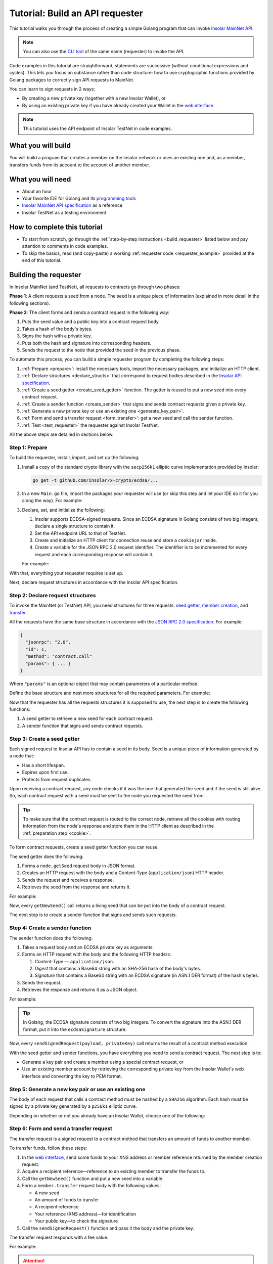 .. _building_requester:

================================
Tutorial: Build an API requester
================================

This tutorial walks you through the process of creating a simple Golang program that can invoke `Insolar MainNet API <https://apidocs.insolar.io/platform/latest>`_.

.. note:: You can also use the `CLI tool <https://github.com/insolar/mainnet/tree/master/application/cmd/requester>`_ of the same name (requester) to invoke the API.

Code examples in this tutorial are straightforward, statements are successive (without conditional expressions and cycles). This lets you focus on substance rather than code structure: how to use cryptographic functions provided by Golang packages to correctly sign API requests to MainNet.

You can learn to sign requests in 2 ways:

* By creating a new private key (together with a new Insolar Wallet), or
* By using an existing private key if you have already created your Wallet in the `web interface <https://wallet.testnet.insolar.io/create-new-wallet>`_.

.. note:: This tutorial uses the API endpoint of Insolar TestNet in code examples.

.. _what_you_will_build:

What you will build
-------------------

You will build a program that creates a member on the Insolar network or uses an existing one and, as a member, transfers funds from its account to the account of another member.

.. _what_you_will_need:

What you will need
------------------

* About an hour
* Your favorite IDE for Golang and its `programming tools <https://golang.org/doc/install>`_
* `Insolar MainNet API specification <https://apidocs.insolar.io/platform/latest>`_ as a reference
* Insolar TestNet as a testing environment

.. _how_to_complete:

How to complete this tutorial
-----------------------------

* To start from scratch, go through the :ref:`step-by-step instructions <build_requester>` listed below and pay attention to comments in code examples.
* To skip the basics, read (and copy-paste) a working :ref:`requester code <requester_example>` provided at the end of this tutorial.

.. _build_requester:

Building the requester
----------------------

In Insolar MainNet (and TestNet), all requests to contracts go through two phases:

**Phase 1**: A client requests a seed from a node. The seed is a unique piece of information (explained in more detail in the following sections).

**Phase 2**: The client forms and sends a contract request in the following way:

#. Puts the seed value and a public key into a contract request body.
#. Takes a hash of the body's bytes.
#. Signs the hash with a private key.
#. Puts both the hash and signature into corresponding headers.
#. Sends the request to the node that provided the seed in the previous phase.

To automate this process, you can build a simple requester program by completing the following steps:

#. :ref:`Prepare <prepare>`: install the necessary tools, import the necessary packages, and initialize an HTTP client.

#. :ref:`Declare structures <declare_structs>` that correspond to request bodies described in the `Insolar API specification <https://apidocs.insolar.io/platform/latest>`_.

#. :ref:`Create a seed getter <create_seed_getter>` function. The getter is reused to put a new seed into every contract request.

#. :ref:`Create a sender function <create_sender>` that signs and sends contract requests given a private key.

#. :ref:`Generate a new private key or use an existing one <generate_key_pair>`.

#. :ref:`Form and send a transfer request <form_transfer>`: get a new seed and call the sender function.

#. :ref:`Test <test_requester>` the requester against Insolar TestNet.

All the above steps are detailed in sections below.

.. _prepare:

Step 1: Prepare
~~~~~~~~~~~~~~~

To build the requester, install, import, and set up the following:

#. Install a copy of the standard crypto library with the ``secp256k1`` elliptic curve implementation provided by Insolar:

   .. code-block::

      go get -t github.com/insolar/x-crypto/ecdsa/...

#. In a new ``Main.go`` file, import the packages your requester will use (or skip this step and let your IDE do it for you along the way). For example:

   .. code-block:: Go
      :linenos:

      package main

      import (
        // You will need:
        // - Basic Golang functionality.
        "bytes"
        "fmt"
        "golang.org/x/net/publicsuffix"
        "io/ioutil"
        "log"
        "strconv"
        // - HTTP client and a cookiejar.
        "net/http"
        "net/http/cookiejar"
        // - Big numbers to store signatures.
        "math/big"
        // - Basic cryptography.
        "crypto/rand"
        "crypto/sha256"
        // - Basic encoding capabilities.
        "encoding/asn1"
        "encoding/base64"
        "encoding/json"
        "encoding/pem"
        // - A copy of the standard crypto library with
        //   the ECDSA secp256k1 curve implementation.
        xecdsa "github.com/insolar/x-crypto/ecdsa"
        xelliptic "github.com/insolar/x-crypto/elliptic"
        "github.com/insolar/x-crypto/x509"
      )

#. Declare, set, and initialize the following:

   #. Insolar supports ECDSA-signed requests. Since an ECDSA signature in Golang consists of two big integers, declare a single structure to contain it.

      .. _set_url:

   #. Set the API endpoint URL to that of TestNet.
   #. Create and initialize an HTTP client for connection reuse and store a ``cookiejar`` inside.
   #. Create a variable for the JSON RPC 2.0 request identifier. The identifier is to be incremented for every request and each corresponding response will contain it.

   .. _cookie:

   For example:

   .. code-block:: Go
      :linenos:
      :lineno-start: 31

      // Declare a structure to contain the ECDSA signature.
      type ecdsaSignature struct {
        R, S *big.Int
      }

      // Set the endpoint URL to that of TestNet.
      const (
        TestNetURL = "https://wallet-api.testnet.insolar.io/api/rpc"
      )

      // Create and initialize an HTTP client for connection reuse
      // and put a cookiejar into it.
      var client *http.Client
      var jar cookiejar.Jar
      func init() {
        // All users of cookiejar should import "golang.org/x/net/publicsuffix"
        jar, err := cookiejar.New(&cookiejar.Options{
          PublicSuffixList: publicsuffix.List})
        if err != nil {
          log.Fatal(err)
        }
        client = &http.Client{
          Jar: jar,
        }
      }

      // Create a variable for the JSON RPC 2.0 request identifier.
      var id int = 1
      // The identifier is incremented in every request
      // and each corresponding response contains it.

With that, everything your requester requires is set up.

Next, declare request structures in accordance with the Insolar API specification.

.. _declare_structs:

Step 2: Declare request structures
~~~~~~~~~~~~~~~~~~~~~~~~~~~~~~~~~~

To invoke the MainNet (or TestNet) API, you need structures for three requests: `seed getter <https://apidocs.insolar.io/platform/v1#operation/get-seed>`_, `member creation <https://apidocs.insolar.io/platform/v1#operation/member-create>`_, and `transfer <https://apidocs.insolar.io/platform/v1#operation/member-transfer>`_.

All the requests have the same base structure in accordance with the `JSON RPC 2.0 specification <https://www.jsonrpc.org/specification>`_. For example:

.. code-block:: json

    {
      "jsonrpc": "2.0",
      "id": 1,
      "method": "contract.call"
      "params": { ... }
    }

Where ``"params"`` is an optional object that may contain parameters of a particular method.

Define the base structure and nest more structures for all the required parameters. For example:

.. code-block:: Go
   :linenos:
   :lineno-start: 61

   // Continue in the Main.go file...

   // Declare a base structure to form requests to Insolar API
   // in accordance with the specification.
   type requestBody struct {
     JSONRPC        string         `json:"jsonrpc"`
     ID             int            `json:"id"`
     Method         string         `json:"method"`
   }

   type requestBodyWithParams struct {
     JSONRPC        string         `json:"jsonrpc"`
     ID             int            `json:"id"`
     Method         string         `json:"method"`
     // Params is a structure that depends on a particular method.
     Params         interface{}    `json:"params"`
   }

   // Insolar MainNet defines params of a contract request as follows.
   type params struct {
     Seed            string       `json:"seed"`
     CallSite        string       `json:"callSite"`
     // CallParams is a structure that depends on a particular method.
     CallParams      interface{}  `json:"callParams"`
     PublicKey       string       `json:"publicKey"`
   }

   // The transfer request has a reference in params.
   type paramsWithReference struct {
     params
     Reference       string  `json:"reference"`
   }

   // The member.create request has no callParams,
   // so here goes an empty structure.
   type memberCreateCallParams struct {}

   // The transfer request sends an amount of funds to
   // a member identified by a reference.
   type transferCallParams struct {
     Amount            string    `json:"amount"`
     ToMemberReference string    `json:"toMemberReference"`
   }

Now that the requester has all the requests structures it is supposed to use, the next step is to create the following functions:

#. A seed getter to retrieve a new seed for each contract request.
#. A sender function that signs and sends contract requests.

.. _create_seed_getter:

Step 3: Create a seed getter
~~~~~~~~~~~~~~~~~~~~~~~~~~~~

Each signed request to Insolar API has to contain a seed in its body. Seed is a unique piece of information generated by a node that:

* Has a short lifespan.
* Expires upon first use.
* Protects from request duplicates.

Upon receiving a contract request, any node checks if it was the one that generated the seed and if the seed is still alive. So, each contract request with a seed must be sent to the node you requested the seed from.

.. tip:: To make sure that the contract request is routed to the correct node, retrieve all the cookies with routing information from the node's response and store them in the HTTP client as described in the :ref:`preparation step <cookie>`.

To form contract requests, create a seed getter function you can reuse.

The seed getter does the following:

#. Forms a ``node.getSeed`` request body in JSON format.
#. Creates an HTTP request with the body and a Content-Type (``application/json``) HTTP header.
#. Sends the request and receives a response.
#. Retrieves the seed from the response and returns it.

For example:

.. code-block:: Go
   :linenos:
   :lineno-start: 104

   // Continue in the Main.go file...

   // Create a function to get a new seed for each signed request.
   func getNewSeed() (string) {
     // Form a request body for getSeed.
     getSeedReq := requestBody{
       JSONRPC: "2.0",
       Method:  "node.getSeed",
       ID:      id,
     }
     // Increment the id for future requests.
     id++

     // Marshal the payload into JSON.
     jsonSeedReq, err := json.Marshal(getSeedReq)
     if err != nil {
       log.Fatalln(err)
     }

     // Create a new HTTP request.
     seedReq, err := http.NewRequest("POST", TestNetURL,
       bytes.NewBuffer(jsonSeedReq))
     if err != nil {
       log.Fatalln(err)
     }
     seedReq.Header.Set("Content-Type", "application/json")

     // Send the request.
     seedResponse, err := client.Do(seedReq)
     if err != nil {
       log.Fatalln(err)
     }
     defer seedReq.Body.Close()

     // Receive the response body.
     seedRespBody, err := ioutil.ReadAll(seedResponse.Body)
     if err != nil {
       log.Fatalln(err)
     }

     // Unmarshal the response.
     var newSeed map[string]interface{}
     err = json.Unmarshal(seedRespBody, &newSeed)
     if err != nil {
       log.Fatalln(err)
     }

     // (Optional) Print the request and its response.
     print := "POST to " + TestNetURL +
       "\nPayload: " + string(jsonSeedReq) +
       "\nResponse status code: " +  strconv.Itoa(seedResponse.StatusCode) +
       "\nResponse: " + string(seedRespBody) + "\n"
     fmt.Println(print)

     // Retrieve and return the new seed.
     return newSeed["result"].(map[string]interface{})["seed"].(string)
   }

Now, every ``getNewSeed()`` call returns a living seed that can be put into the body of a contract request.

The next step is to create a sender function that signs and sends such requests.

.. _create_sender:

Step 4: Create a sender function
~~~~~~~~~~~~~~~~~~~~~~~~~~~~~~~~

The sender function does the following:

#. Takes a request body and an ECDSA private key as arguments.
#. Forms an HTTP request with the body and the following HTTP headers:

   #. *Content-Type* — ``application/json``.
   #. *Digest* that contains a Base64 string with an SHA-256 hash of the body's bytes.
   #. *Signature* that contains a Base64 string with an ECDSA signature (in ASN.1 DER format) of the hash's bytes.

#. Sends the request.
#. Retrieves the response and returns it as a JSON object.

For example:

.. tip:: In Golang, the ECDSA signature consists of two big integers. To convert the signature into the ASN.1 DER format, put it into the ``ecdsaSignature`` structure.

.. code-block:: Go
   :linenos:
   :lineno-start: 161

   // Continue in the Main.go file...

   // Create a function to send signed requests.
   func sendSignedRequest(payload requestBodyWithParams, 
     privateKey *ecdsa.PrivateKey) map[string]interface{} {

     // Marshal the payload into JSON.
     jsonPayload, err := json.Marshal(payload)
     if err != nil {
       log.Fatalln(err)
     }

     // Take a SHA-256 hash of the payload's bytes.
     hash := sha256.Sum256(jsonPayload)

     // Sign the hash with the private key.
     r, s, err := ecdsa.Sign(rand.Reader, privateKey, hash[:])
     if err != nil {
       log.Fatalln(err)
     }

     // Convert the signature into ASN.1 DER format.
     sig := ecdsaSignature{
       R: r,
       S: s,
     }
     signature, err := asn1.Marshal(sig)
     if err != nil {
       log.Fatalln(err)
     }

     // Encode both hash and signature to a Base64 string.
     hash64 := base64.StdEncoding.EncodeToString(hash[:])
     signature64 := base64.StdEncoding.EncodeToString(signature)

     // Create a new request and set its headers.
     request, err := http.NewRequest("POST", TestNetURL, 
       bytes.NewBuffer(jsonPayload))
     if err != nil {
       log.Fatalln(err)
     }
     request.Header.Set("Content-Type", "application/json")

     // Put the hash string into the HTTP Digest header.
     request.Header.Set("Digest", "SHA-256="+hash64)

     // Put the signature string into the HTTP Signature header.
     request.Header.Set("Signature", "keyId=\"public-key\", " +
        "algorithm=\"ecdsa\", headers=\"digest\", signature="+signature64)

     // Send the signed request.
     response, err := client.Do(request)
     if err != nil {
       log.Fatalln(err)
     }
     defer response.Body.Close()

     // Receive the response body.
     responseBody, err := ioutil.ReadAll(response.Body)
     if err != nil {
       log.Fatalln(err)
     }

     // Unmarshal it into a JSON object.
     var JSONObject map[string]interface{}
     err = json.Unmarshal(responseBody, &JSONObject)
     if err != nil {
       log.Fatalln(err)
     }

     // (Optional) Print the request and its response.
     print := "POST to " + TestNetURL +
       "\nPayload: " + string(jsonPayload) +
       "\nResponse status code: " + strconv.Itoa(response.StatusCode) +
       "\nResponse: " + string(responseBody) + "\n"
     fmt.Println(print)

     // Return the JSON object.
     return JSONObject
   }

Now, every ``sendSignedRequest(payload, privateKey)`` call returns the result of a contract method execution.

With the seed getter and sender functions, you have everything you need to send a contract request. The next step is to:

* Generate a key pair and create a member using a special contract request, or
* Use an existing member account by retrieving the corresponding private key from the Insolar Wallet's web interface and converting the key to PEM format.

.. _generate_key_pair:

Step 5: Generate a new key pair or use an existing one
~~~~~~~~~~~~~~~~~~~~~~~~~~~~~~~~~~~~~~~~~~~~~~~~~~~~~~

The body of each request that calls a contract method must be hashed by a ``SHA256`` algorithm. Each hash must be signed by a private key generated by a ``p256k1`` elliptic curve.

Depending on whether or not you already have an Insolar Wallet, choose one of the following:

.. tabs::

   .. tab:: Generate a key pair and create a member

      To create a member, send the corresponding member creation request—a signed request to a contract method that does the following:

      * Creates a new member and corresponding account objects.
      * Returns a reference to the member—address in the Insolar network.
      * Binds a given public key to the member.

      Insolar uses this public key to identify a member and check the signature generated by the paired private key.

      .. warning:: You will not be able to access your member object without the private key and, as such, transfer funds.

      First, take care of the keys by following these steps:

      #. Generate a key pair using the elliptic curve and convert both keys to PEM format.
      #. Export the private key into a file.
      #. Save the file to a secure place.

      Next, form and sigh the member creation request:

      #. Call the ``getNewSeed()`` function and put a new seed into a variable.
      #. Form the ``member.create`` request body with the seed and the generated public key.
      #. Call the ``sendSignedRequest()`` function, pass it the body and the private key, and receive a member reference in response.
      #. Put the reference into a variable (the transfer request in the next step requires it).

      For example:

      .. tip:: To encode the key to PEM format, first, convert it to ASN.1 DER using the ``x509`` library.

      .. code-block:: Go
         :linenos:
         :lineno-start: 241

         // Continue in the Main.go file...

         // Create the main function to form and send signed requests.
         func main() {

           // Generate a key pair.
           privateKey := new(xecdsa.PrivateKey)
           privateKey, err := xecdsa.GenerateKey(xelliptic.P256(), rand.Reader)
           var publicKey xecdsa.PublicKey
           publicKey = privateKey.PublicKey

           // Convert both private and public keys into PEM format.
           x509PublicKey, err := x509.MarshalPKIXPublicKey(&publicKey)
           if err != nil {
             log.Fatalln(err)
           }
           pemPublicKey := pem.EncodeToMemory(&pem.Block{Type: "PUBLIC KEY",
              Bytes: x509PublicKey})

           x509PrivateKey, err := x509.MarshalECPrivateKey(privateKey)
           if err != nil {
             log.Fatalln(err)
           }
           pemPrivateKey := pem.EncodeToMemory(&pem.Block{Type: "PRIVATE KEY",
              Bytes: x509PrivateKey})

           // The private key is required to sign requests.
           // Make sure to put it into a file to save it to a secure place later.
           file, err := os.Create("private.pem")
           if err != nil {
             fmt.Println(err)
             return
           }
           file.WriteString(string(pemPrivateKey))
           file.Close()

           // Get a seed to form the request.
           seed := getNewSeed()
           // Form a request body for member.create.
           createMemberReq := requestBodyWithParams{
             JSONRPC: "2.0",
             Method:  "contract.call",
             ID:      id,
             Params:params {
               Seed: seed,
               CallSite: "member.create",
               CallParams:memberCreateCallParams {},
               PublicKey: string(pemPublicKey)},
           }
           // Increment the JSON RPC 2.0 request identifier for future requests.
           id++

           // Send the signed member.create request.
           newMember := sendSignedRequest(createMemberReq, privateKey)

           // Put the reference to your new member into a variable
           // to easily form transfer requests.
           memberReference := newMember["result"].(
           map[string]interface{})["callResult"].(
           map[string]interface{})["reference"].(string)
           fmt.Println("Member reference is " + memberReference)

           // The main function is to be continued...

      Now that you have your member reference and key pair, you can transfer funds to other members.

   .. tab:: Use an existing private key

      To use the key, follow these steps:

      #. Log in to your `Insolar Wallet <https://wallet.testnet.insolar.io/>`_.

         .. note:: Remember that this tutorial uses Insolar TestNet as an example, so the Wallet must be created there.

         Be ready to copy the address.

         .. image:: imgs/xns-acc-addr.png
            :width: 300px

      #. In a new tab, log in to your Wallet again, open :guilabel:`Settings` > :guilabel:`Reveal private key`, enter your password, and click :guilabel:`REVEAL`.

         .. image:: imgs/settings-reveal-key.png
            :width: 650px

         Be ready to copy the key.

         .. image:: imgs/copy-priv-key.png
            :width: 450px

      Next, consider the code sample below that does the following:

      #. Uses the private key and elliptic curve to calculate the public key.
      #. Converts both public and private keys into PEM format as the API requires.

      .. attention:: Copy your XNS address and private key and, in the highlighted lines, replace the ``insolar:XXX...`` and ``HHH...`` placeholders respectively. The XNS address is required to form transfer requests as described in the next step.

      .. code-block:: Go
         :linenos:
         :emphasize-lines: 7, 11
         :lineno-start: 241

          // Continue in the Main.go file...

          // Create the main function to form and send signed requests.
          func main() {
            // Log in to your Insolar Wallet, copy the XNS account address,
            // allocate a variable for it, and paste the value (replace the Xs).
            memberReference := "insolar:XXXXXXXXXXXXXXXXXXXXXXXXXXXXXXXXXXXXXXXXXXXX"

            // In the Wallet, open Settings > Reveal private key, enter your password,
            // copy the key, allocate a variable for it, and paste the value (replace the Hs).
            hexPrivate := "HHHHHHHHHHHHHHHHHHHHHHHHHHHHHHHHHHHHHHHHHHHHHHHHHHHHHHHHHHHHHHHH"

            // Declare a new big int variable, specify the key as its value,
            // and set its format to base16.
            i := new(big.Int)
            i.SetString(hexPrivate,16)

            // Create a new elliptic curve and feed the value to it
            // to get the X and Y values of the public key.
            privateKey := new(xecdsa.PrivateKey)
            privateKey.PublicKey.Curve = xelliptic.P256K()
            privateKey.D = i
            privateKey.PublicKey.X, privateKey.PublicKey.Y = xelliptic.P256K(
              ).ScalarBaseMult(i.Bytes())

            // Convert the private key to PEM.
            x509Encoded, err := x509.MarshalPKCS8PrivateKey(privateKey)
            if err != nil {
              panic(err)
            }
            pemPrivateKey := pem.EncodeToMemory(&pem.Block{Type:
              "PRIVATE KEY", Bytes: x509Encoded})

            // Convert the public key to PEM.
            x509EncodedPub, err := x509.MarshalPKIXPublicKey(&privateKey.PublicKey)
            if err != nil {
              panic(err)
            }
            pemPublicKey := pem.EncodeToMemory(&pem.Block{Type:
              "PUBLIC KEY", Bytes: x509EncodedPub})
            // (Optional) Print the key pair.
            fmt.Println(string(pemPrivateKey))
            fmt.Println(string(pemPublicKey))

            // The main function is to be continued...

      Now that you've calculated the public key and converted both public and private keys to PEM, you can transfer funds to other members.

.. _form_transfer:

Step 6: Form and send a transfer request
~~~~~~~~~~~~~~~~~~~~~~~~~~~~~~~~~~~~~~~~

The transfer request is a signed request to a contract method that transfers an amount of funds to another member.

To transfer funds, follow these steps:

#. In the `web interface <https://wallet.testnet.insolar.io/create-new-wallet>`_, send some funds to your XNS address or member reference returned by the member creation request. 
#. Acquire a recipient reference—reference to an existing member to transfer the funds to.
#. Call the ``getNewSeed()`` function and put a new seed into a variable.
#. Form a ``member.transfer`` request body with the following values:

   * A new seed
   * An amount of funds to transfer
   * A recipient reference
   * Your reference (XNS address)—for identification
   * Your public key—to check the signature

#. Call the ``sendSignedRequest()`` function and pass it the body and the private key.

The transfer request responds with a fee value.

For example:

.. attention:: In the highlighted line, replace the ``insolar:YYY...`` placeholder with the reference to an existing recipient member.

.. code-block:: Go
   :linenos:
   :emphasize-lines: 16
   :lineno-start: 304

   // Continue in the main() function...

   // Get a new seed to form a transfer request.
   seed = getNewSeed()

   // Form a request body for the transfer request.
   transferReq := requestBodyWithParams{
     JSONRPC: "2.0",
     Method:  "contract.call",
     ID:      id,
     Params:paramsWithReference{ params:params{
       Seed: seed,
       CallSite: "member.transfer",
       CallParams:transferCallParams {
         Amount: "100",
         ToMemberReference: "insolar:YYYYYYYYYYYYYYYYYYYYYYYYYYYYYYYYYYYYYYYYYYYY",
         },
       PublicKey: string(pemPublicKey),
       },
       Reference: string(memberReference),
     },
   }
   // Increment the id for future requests.
   id++

   // Send the signed transfer request.
   newTransfer := sendSignedRequest(transferReq, privateKey)
   fee := newTransfer["result"].(
     map[string]interface{})["callResult"].(
     map[string]interface{})["fee"].(string)

   // (Optional) Print out the fee.
   fmt.Println("Fee is " + fee)

   // Remember to close the main function.
   }

With that, the requester, as a member, can send funds to other members of the Insolar network.

.. _test_requester:

Step 7: Test the requester
~~~~~~~~~~~~~~~~~~~~~~~~~~

To test the requester, do the following:

#. Make sure the :ref:`endpoint URL <set_url>` is set to that of TestNet.
#. Run the requester:

   .. code-block:: console

      go run Main.go

.. _Summary:

Summary
-------

Congratulations! You have just developed a requester capable of forming signed contract requests to Insolar MainNet API.

Build upon it:

#. Create structures for other contract requests.
#. Export the getter and sender functions to use them in other packages.

.. _requester_example:

Full requester code examples
----------------------------

Below are the full requester code examples in Golang. Click the panels to expand and click again to hide.

.. dropdown:: :fa:`eye,mr-1` API requester that generates a new private key
   :animate: fade-in

   .. attention:: In the highlighted line, replace the ``insolar:YYY...`` placeholder with a reference to an existing recipient member.

   .. code-block:: Go
      :linenos:
      :emphasize-lines: 311

      package main

      import (
        // You will need:
        // - Basic Golang functionality.
        "bytes"
        "fmt"
        "golang.org/x/net/publicsuffix"
        "io/ioutil"
        "log"
        "os"
        "strconv"
        // - HTTP client and a cookiejar.
        "net/http"
        "net/http/cookiejar"
        // - Big numbers to store signatures.
        "math/big"
        // - Basic cryptography.
        "crypto/rand"
        "crypto/sha256"
        // - Basic encoding capabilities.
        "encoding/asn1"
        "encoding/base64"
        "encoding/json"
        "encoding/pem"
        // - A copy of the standard crypto library with
        //   the ECDSA secp256k1 curve implementation.
        xecdsa "github.com/insolar/x-crypto/ecdsa"
        xelliptic "github.com/insolar/x-crypto/elliptic"
        "github.com/insolar/x-crypto/x509"
      )

      // Declare a structure to contain the ECDSA signature.
      type ecdsaSignature struct {
        R, S *big.Int
      }

      // Set the endpoint URL to that of TestNet.
      const (
        TestNetURL = "https://wallet-api.testnet.insolar.io/api/rpc"
      )

      // Create and initialize an HTTP client for connection reuse
      // and put a cookiejar into it.
      var client *http.Client
      var jar cookiejar.Jar
      func init() {
        // All users of cookiejar should import "golang.org/x/net/publicsuffix"
        jar, err := cookiejar.New(&cookiejar.Options{PublicSuffixList: publicsuffix.List})
        if err != nil {
          log.Fatal(err)
        }
        client = &http.Client{
          Jar: jar,
        }
      }

      // Create a variable for the JSON RPC 2.0 request identifier.
      var id int = 1
      // The identifier is to be incremented for every request and
      // each corresponding response will contain it.

      // Declare a nested structure to form requests to Insolar API
      // in accordance with the specification.
      // Insolar MainNet uses the basic JSON RPC 2.0 request structure.
      type requestBody struct {
        JSONRPC        string         `json:"jsonrpc"`
        ID             int            `json:"id"`
        Method         string         `json:"method"`
      }

      type requestBodyWithParams struct {
        JSONRPC        string         `json:"jsonrpc"`
        ID             int            `json:"id"`
        Method         string         `json:"method"`
        // Params is a structure that depends on a particular method.
        Params         interface{}    `json:"params"`
      }

      // Insolar MainNet defines params of the signed request as follows.
      type params struct {
        Seed            string       `json:"seed"`
        CallSite        string       `json:"callSite"`
        // CallParams is a structure that depends on a particular method.
        CallParams      interface{}  `json:"callParams"`
        PublicKey       string       `json:"publicKey"`
      }

      type paramsWithReference struct {
        params
        Reference       string  `json:"reference"`
      }

      // The member.create request has no parameters,
      // so it's an empty structure:
      type memberCreateCallParams struct {}

      // The transfer request sends an amount of funds
      // to the member identified by a reference:
      type transferCallParams struct {
        Amount            string    `json:"amount"`
        ToMemberReference string    `json:"toMemberReference"`
      }

      // Create a function to get a new seed for each signed request.
      func getNewSeed() string {
        // Form a request body for getSeed:
        getSeedReq := requestBody{
          JSONRPC: "2.0",
          Method:  "node.getSeed",
          ID:      id,
        }
        // Increment the id for future requests.
        id++

        // Marshal the payload into JSON.
        jsonSeedReq, err := json.Marshal(getSeedReq)
        if err != nil {
          log.Fatalln(err)
        }

        // Create a new HTTP request and send it.
        seedReq, err := http.NewRequest("POST", TestNetURL,
          bytes.NewBuffer(jsonSeedReq))
        if err != nil {
          log.Fatalln(err)
        }
        seedReq.Header.Set("Content-Type", "application/json")

        // Perform the request.
        seedResponse, err := client.Do(seedReq)
        if err != nil {
          log.Fatalln(err)
        }
        defer seedReq.Body.Close()

        // Receive the response body.
        seedRespBody, err := ioutil.ReadAll(seedResponse.Body)
        if err != nil {
          log.Fatalln(err)
        }

        // Unmarshal the response.
        var newSeed map[string]interface{}
        err = json.Unmarshal(seedRespBody, &newSeed)
        if err != nil {
          log.Fatalln(err)
        }

        // (Optional) Print the request and its response.
        print := "POST to " + TestNetURL +
          "\nPayload: " + string(jsonSeedReq) +
          "\nResponse status code: " +  strconv.Itoa(seedResponse.StatusCode) +
          "\nResponse: " + string(seedRespBody) + "\n"
        fmt.Println(print)

        // Retrieve and return the current seed.
        return newSeed["result"].(map[string]interface{})["seed"].(string)
      }

      // Create a function to send signed requests.
      func sendSignedRequest(payload requestBodyWithParams,
        privateKey *xecdsa.PrivateKey) map[string]interface{} {
        // Marshal the payload into JSON:
        jsonPayload, err := json.Marshal(payload)
        if err != nil {
          log.Fatalln(err)
        }

        // Take a SHA-256 hash of the payload's bytes.
        hash := sha256.Sum256(jsonPayload)

        // Sign the hash with the private key.
        r, s, err := xecdsa.Sign(rand.Reader, privateKey, hash[:])
        if err != nil {
          log.Fatalln(err)
        }

        // Convert the signature into ASN.1 DER format.
        sig := ecdsaSignature{
          R: r,
          S: s,
        }
        signature, err := asn1.Marshal(sig)
        if err != nil {
          log.Fatalln(err)
        }

        // Convert both hash and signature into a Base64 string.
        hash64 := base64.StdEncoding.EncodeToString(hash[:])
        signature64 := base64.StdEncoding.EncodeToString(signature)

        // Create a new request and set its headers.
        request, err := http.NewRequest("POST", TestNetURL,
          bytes.NewBuffer(jsonPayload))
        if err != nil {
          log.Fatalln(err)
        }
        request.Header.Set("Content-Type", "application/json")

        // Put the hash string into the HTTP Digest header.
        request.Header.Set("Digest", "SHA-256="+hash64)

        // Put the signature string into the HTTP Signature header.
        request.Header.Set("Signature", "keyId=\"public-key\", " +
          "algorithm=\"ecdsa\", headers=\"digest\", signature="+signature64)

        // Send the signed request.
        response, err := client.Do(request)
        if err != nil {
          log.Fatalln(err)
        }
        defer response.Body.Close()

        // Receive the response body.
        responseBody, err := ioutil.ReadAll(response.Body)
        if err != nil {
          log.Fatalln(err)
        }

        // Unmarshal it into a JSON object.
        var JSONObject map[string]interface{}
        err = json.Unmarshal(responseBody, &JSONObject)
        if err != nil {
          log.Fatalln(err)
        }

        // (Optional) Print the request and its response.
        print := "POST to " + TestNetURL +
          "\nPayload: " + string(jsonPayload) +
          "\nResponse status code: " + strconv.Itoa(response.StatusCode) +
          "\nResponse: " + string(responseBody) + "\n"
        fmt.Println(print)

        // Return the response.
        return JSONObject
      }

      // Create the main function to form and send signed requests.
      func main() {
        // Generate a key pair:
        privateKey := new(xecdsa.PrivateKey)
        privateKey, err := xecdsa.GenerateKey(xelliptic.P256(), rand.Reader)
        var publicKey xecdsa.PublicKey
        publicKey = privateKey.PublicKey

        // Convert both private and public keys into PEM format.
        x509PublicKey, err := x509.MarshalPKIXPublicKey(&publicKey)
        if err != nil {
          log.Fatalln(err)
        }
        pemPublicKey := pem.EncodeToMemory(&pem.Block{Type:
          "PUBLIC KEY", Bytes: x509PublicKey})

        x509PrivateKey, err := x509.MarshalECPrivateKey(privateKey)
        if err != nil {
          log.Fatalln(err)
        }
        pemPrivateKey := pem.EncodeToMemory(&pem.Block{Type:
          "PRIVATE KEY", Bytes: x509PrivateKey})

        // The private key is required to sign requests.
        // Make sure to put it into a file to save it in a secure place later.
        file, err := os.Create("private.pem")
        if err != nil {
          fmt.Println(err)
          return
        }
        file.WriteString(string(pemPrivateKey))
        file.Close()

        // Get a seed to form the request:
        seed := getNewSeed()
        // Form a request body for member.create:
        createMemberReq := requestBodyWithParams{
          JSONRPC: "2.0",
          Method:  "contract.call",
          ID:      id,
          Params:params {
            Seed: seed,
            CallSite: "member.create",
            CallParams:memberCreateCallParams {},
            PublicKey: string(pemPublicKey)},
        }
        // Increment the JSON RPC 2.0 request identifier for future requests.
        id++

        // Send the signed member.create request.
        newMember := sendSignedRequest(createMemberReq, privateKey)

        // Put the reference to your new member into a variable
        // to send transfer requests.
        memberReference := newMember["result"].(
          map[string]interface{})["callResult"].(
          map[string]interface{})["reference"].(string)
        fmt.Println("Member reference is " + memberReference)

        // Get a new seed to form a transfer request.
        seed = getNewSeed()
        // Form a request body for transfer.
        transferReq := requestBodyWithParams{
          JSONRPC: "2.0",
          Method:  "contract.call",
          ID:      id,
          Params:paramsWithReference{ params:params{
            Seed: seed,
            CallSite: "member.transfer",
            CallParams:transferCallParams {
              Amount: "10000000",

              ToMemberReference: "insolar:XXXXXXXXXXXXXXXXXXXXXXXXXXXXXXXXXXXXXXXXXXXX",

            },
            PublicKey: string(pemPublicKey),
          },
            Reference: string(memberReference),
          },
        }
        // Increment the id for future requests:
        id++

        // Send the signed transfer request.
        newTransfer := sendSignedRequest(transferReq, privateKey)
        fee := newTransfer["result"].(
          map[string]interface{})["callResult"].(
            map[string]interface{})["fee"].(string)

        // (Optional) Print out the fee.
        fmt.Println("Fee is " + fee)
      }

.. dropdown:: :fa:`eye,mr-1` API requester that uses an existing private key
   :animate: fade-in

   .. attention:: 

      In the highlighted lines, replace the placeholders:

      * ``insolar:XXX...`` with your XNS address
      * ``HHH...`` with your private key
      * ``YYY...`` with the XNS address of the recipient

   .. code-block:: Go
      :linenos:
      :emphasize-lines: 243, 247, 293

      package main

      import (
         // You will need:
         // - Basic Golang functionality.
         "bytes"
         "fmt"
         "golang.org/x/net/publicsuffix"
         "io/ioutil"
         "log"
         "strconv"
         // - HTTP client and a cookiejar.
         "net/http"
         "net/http/cookiejar"
         // - Big numbers to store signatures.
         "math/big"
         // - Basic cryptography.
         "crypto/rand"
         "crypto/sha256"
         "encoding/asn1"
         "encoding/base64"
         "encoding/json"
         // - Basic encoding capabilities.
         "encoding/pem"
         // - A copy of the standard crypto library with
         //   the ECDSA secp256k1 curve implementation.
         xecdsa "github.com/insolar/x-crypto/ecdsa"
         xelliptic "github.com/insolar/x-crypto/elliptic"
         "github.com/insolar/x-crypto/x509"
      )

      // Declare a structure to contain the ECDSA signature.
      type ecdsaSignature struct {
         R, S *big.Int
      }

      // Set the endpoint URL to that of TestNet.
      const (
         TestNetURL = "https://wallet-api.testnet.insolar.io/api/rpc"
      )

      // Create and initialize an HTTP client for connection reuse
      // and put a cookiejar into it.
      var client *http.Client
      var jar cookiejar.Jar
      func init() {
         // All users of cookiejar should import "golang.org/x/net/publicsuffix"
         jar, err := cookiejar.New(&cookiejar.Options{
            PublicSuffixList: publicsuffix.List})
         if err != nil {
            log.Fatal(err)
         }
         client = &http.Client{
            Jar: jar,
         }
      }

      // Create a variable for the JSON RPC 2.0 request identifier.
      var id int = 1
      // The identifier is to be incremented for every request and
      // each corresponding response will contain it.

      // Declare a nested structure to form requests to Insolar API
      // in accordance with the specification.
      // The Platform uses the basic JSON RPC 2.0 request structure.
      type requestBody struct {
         JSONRPC        string         `json:"jsonrpc"`
         ID             int            `json:"id"`
         Method         string         `json:"method"`
      }

      type requestBodyWithParams struct {
         JSONRPC        string         `json:"jsonrpc"`
         ID             int            `json:"id"`
         Method         string         `json:"method"`
         // Params is a structure that depends on a particular method.
         Params         interface{}    `json:"params"`
      }

      // The Platform defines params of the signed request as follows.
      type params struct {
         Seed            string       `json:"seed"`
         CallSite        string       `json:"callSite"`
         // CallParams is a structure that depends on a particular method.
         CallParams      interface{}  `json:"callParams"`
         PublicKey       string       `json:"publicKey"`
      }

      type paramsWithReference struct {
         params
         Reference       string  `json:"reference"`
      }

      // The member.create request has no parameters,
      // so it's an empty structure.
      type memberCreateCallParams struct {}

      // The transfer request sends an amount of funds to
      // the member identified by a reference.
      type transferCallParams struct {
         Amount            string    `json:"amount"`
         ToMemberReference string    `json:"toMemberReference"`
      }

      // Create a function to get a new seed for each signed request.
      func getNewSeed() string {
         // Form a request body for getSeed:
         getSeedReq := requestBody{
            JSONRPC: "2.0",
            Method:  "node.getSeed",
            ID:      id,
         }
         // Increment the id for future requests.
         id++

         // Marshal the payload into JSON:
         jsonSeedReq, err := json.Marshal(getSeedReq)
         if err != nil {
            log.Fatalln(err)
         }

         // Create a new HTTP request and send it.
         seedReq, err := http.NewRequest("POST", TestNetURL,
            bytes.NewBuffer(jsonSeedReq))
         if err != nil {
            log.Fatalln(err)
         }
         seedReq.Header.Set("Content-Type", "application/json")

         // Perform the request.
         seedResponse, err := client.Do(seedReq)
         if err != nil {
            log.Fatalln(err)
         }
         defer seedReq.Body.Close()

         // Receive the response body.
         seedRespBody, err := ioutil.ReadAll(seedResponse.Body)
         if err != nil {
            log.Fatalln(err)
         }

         // Unmarshal the response.
         var newSeed map[string]interface{}
         err = json.Unmarshal(seedRespBody, &newSeed)
         if err != nil {
            log.Fatalln(err)
         }

         // (Optional) Print the request and its response.
         print := "POST to " + TestNetURL +
            "\nPayload: " + string(jsonSeedReq) +
            "\nResponse status code: " +  strconv.Itoa(seedResponse.StatusCode) +
            "\nResponse: " + string(seedRespBody) + "\n"
         fmt.Println(print)

         // Retrieve and return the current seed.
         return newSeed["result"].(map[string]interface{})["seed"].(string)
      }

      // Create a function to send signed requests.
      func sendSignedRequest(payload requestBodyWithParams,
         privateKey *xecdsa.PrivateKey) map[string]interface{} {
         // Marshal the payload into JSON:
         jsonPayload, err := json.Marshal(payload)
         if err != nil {
            log.Fatalln(err)
         }

         // Take a SHA-256 hash of the payload's bytes.
         hash := sha256.Sum256(jsonPayload)

         // Sign the hash with the private key.
         r, s, err := xecdsa.Sign(rand.Reader, privateKey, hash[:])
         if err != nil {
            log.Fatalln(err)
         }

         // Convert the signature into ASN.1 DER format.
         sig := ecdsaSignature{
            R: r,
            S: s,
         }
         signature, err := asn1.Marshal(sig)
         if err != nil {
            log.Fatalln(err)
         }

         // Convert both hash and signature into a Base64 string.
         hash64 := base64.StdEncoding.EncodeToString(hash[:])
         signature64 := base64.StdEncoding.EncodeToString(signature)

         // Create a new request and set its headers.
         request, err := http.NewRequest("POST", TestNetURL,
            bytes.NewBuffer(jsonPayload))
         if err != nil {
            log.Fatalln(err)
         }
         request.Header.Set("Content-Type", "application/json")

         // Put the hash string into the HTTP Digest header.
         request.Header.Set("Digest", "SHA-256="+hash64)

         // Put the signature string into the HTTP Signature header.
         request.Header.Set("Signature", "keyId=\"public-key\", " +
            "algorithm=\"ecdsa\", headers=\"digest\", signature="+signature64)

         // Send the signed request.
         response, err := client.Do(request)
         if err != nil {
            log.Fatalln(err)
         }
         defer response.Body.Close()

         // Receive the response body.
         responseBody, err := ioutil.ReadAll(response.Body)
         if err != nil {
            log.Fatalln(err)
         }

         // Unmarshal it into a JSON object.
         var JSONObject map[string]interface{}
         err = json.Unmarshal(responseBody, &JSONObject)
         if err != nil {
            log.Fatalln(err)
         }

         // (Optional) Print the request and its response.
         print := "POST to " + TestNetURL +
            "\nPayload: " + string(jsonPayload) +
            "\nResponse status code: " + strconv.Itoa(response.StatusCode) +
            "\nResponse: " + string(responseBody) + "\n"
         fmt.Println(print)

         // Return the response.
         return JSONObject
      }

      // Create the main function to form and send signed requests.
      func main() {
          // Log in to your Insolar Wallet, copy the XNS account address,
         // allocate a variable for it, and paste the value (replace the Xs).
         memberReference := "insolar:XXXXXXXXXXXXXXXXXXXXXXXXXXXXXXXXXXXXXXXXXXXX"

         // In the Wallet, open Settings > Reveal private key, enter your password,
         // copy the key, allocate a variable for it, and paste the value (replace the Hs).
         hexPrivate := "HHHHHHHHHHHHHHHHHHHHHHHHHHHHHHHHHHHHHHHHHHHHHHHHHHHHHHHHHHHHHHHH"

         // Declare a new big int variable, specify the key as its value,
         // and set its format to base 16.
         i := new(big.Int)
         i.SetString(hexPrivate,16)

         // Create a new elliptic curve and feed the value to it
         // to get the X and Y values of the public key.
         privateKey := new(xecdsa.PrivateKey)
         privateKey.PublicKey.Curve = xelliptic.P256K()
         privateKey.D = i
         privateKey.PublicKey.X, privateKey.PublicKey.Y = xelliptic.P256K(
            ).ScalarBaseMult(i.Bytes())

         // Convert the private key to PEM.
         x509Encoded, err := x509.MarshalPKCS8PrivateKey(privateKey)
         if err != nil {
            panic(err)
         }
         pemPrivateKey := pem.EncodeToMemory(&pem.Block{Type:
            "PRIVATE KEY", Bytes: x509Encoded})

         // Convert the public key to PEM.
         x509EncodedPub, err := x509.MarshalPKIXPublicKey(&privateKey.PublicKey)
         if err != nil {
            panic(err)
         }
         pemPublicKey := pem.EncodeToMemory(&pem.Block{Type:
            "PUBLIC KEY", Bytes: x509EncodedPub})
         // (Optional) Print the key pair.
         fmt.Println(string(pemPrivateKey))
         fmt.Println(string(pemPublicKey))

         // Get a new seed to form a transfer request.
         seed := getNewSeed()
         // Form a request body for transfer:
         transferReq := requestBodyWithParams{
            JSONRPC: "2.0",
            Method:  "contract.call",
            ID:      id,
            Params:paramsWithReference{ params:params{
               Seed: seed,
               CallSite: "member.transfer",
               CallParams:transferCallParams {
                  Amount: "10000000",
                  ToMemberReference: "insolar:YYYYYYYYYYYYYYYYYYYYYYYYYYYYYYYYYYYYYYYYYYYY",
               },
               PublicKey: string(pemPublicKey),
            },
               Reference: string(memberReference),
            },
         }
         // Increment the id for future requests.
         id++

         // Send the signed transfer request.
         newTransfer := sendSignedRequest(transferReq, privateKey)
         fee := newTransfer["result"].(
            map[string]interface{})["callResult"].(
               map[string]interface{})["fee"].(string)

         // (Optional) Print out the fee.
         fmt.Println("Fee is " + fee)
      }

|
